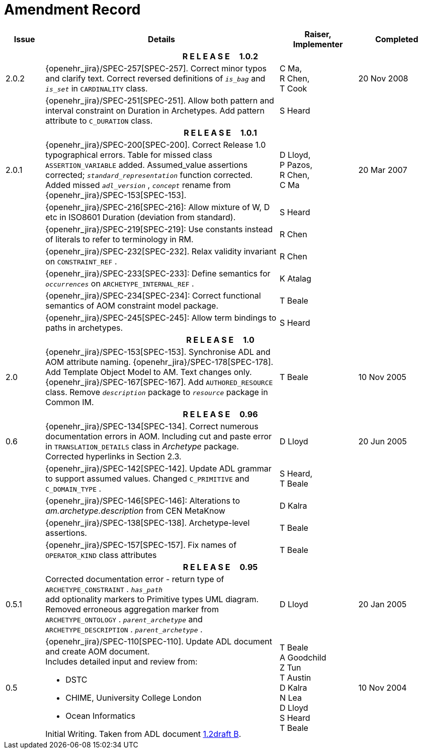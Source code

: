 = Amendment Record

[cols="1,6a,2,2", options="header"]
|===
|Issue|Details|Raiser, Implementer|Completed

4+^h|*R E L E A S E{nbsp}{nbsp}{nbsp}{nbsp}{nbsp}1.0.2*

|[[latest_issue]]2.0.2
|{openehr_jira}/SPEC-257[SPEC-257]. Correct minor typos and clarify text. Correct reversed definitions of `_is_bag_` and `_is_set_` in `CARDINALITY` class.
|C Ma, +
 R Chen, +
 T Cook
|[[latest_issue_date]]20 Nov 2008

|
|{openehr_jira}/SPEC-251[SPEC-251]. Allow both pattern and interval constraint on Duration in Archetypes. Add pattern attribute to `C_DURATION` class.
|S Heard
|

4+^h|*R E L E A S E{nbsp}{nbsp}{nbsp}{nbsp}{nbsp}1.0.1*

|2.0.1
|{openehr_jira}/SPEC-200[SPEC-200]. Correct Release 1.0 typographical errors. Table for missed class `ASSERTION_VARIABLE` added. Assumed_value assertions corrected; `_standard_representation_` function corrected. Added missed `_adl_version_` , `_concept_` rename from {openehr_jira}/SPEC-153[SPEC-153].
|D Lloyd, +
 P Pazos, +
 R Chen, +
 C Ma
|20 Mar 2007

|
|{openehr_jira}/SPEC-216[SPEC-216]: Allow mixture of W, D etc in ISO8601 Duration (deviation from standard).
|S Heard
|

|
|{openehr_jira}/SPEC-219[SPEC-219]: Use constants instead of literals to refer to terminology in RM.
|R Chen
|

|
|{openehr_jira}/SPEC-232[SPEC-232]. Relax validity invariant on `CONSTRAINT_REF` .
|R Chen
|

|
|{openehr_jira}/SPEC-233[SPEC-233]: Define semantics for `_occurrences_` on `ARCHETYPE_INTERNAL_REF` .
|K Atalag
|

|
|{openehr_jira}/SPEC-234[SPEC-234]: Correct functional semantics of AOM constraint model package.
|T Beale
|

|
|{openehr_jira}/SPEC-245[SPEC-245]: Allow term bindings to paths in archetypes.
|S Heard
|

4+^h|*R E L E A S E{nbsp}{nbsp}{nbsp}{nbsp}{nbsp}1.0*

|2.0
|{openehr_jira}/SPEC-153[SPEC-153]. Synchronise ADL and AOM attribute naming.
 {openehr_jira}/SPEC-178[SPEC-178]. Add Template Object Model to AM. Text changes only.
 {openehr_jira}/SPEC-167[SPEC-167]. Add `AUTHORED_RESOURCE` class. Remove `_description_` package to `_resource_` package in Common IM.
|T Beale
|10 Nov 2005

4+^h|*R E L E A S E{nbsp}{nbsp}{nbsp}{nbsp}{nbsp}0.96*

|0.6
|{openehr_jira}/SPEC-134[SPEC-134]. Correct numerous documentation errors in AOM. Including cut and paste error in `TRANSLATION_DETAILS` class in _Archetype_ package. Corrected hyperlinks in Section 2.3.
|D Lloyd
|20 Jun 2005

|
|{openehr_jira}/SPEC-142[SPEC-142]. Update ADL grammar to support assumed values. Changed `C_PRIMITIVE` and `C_DOMAIN_TYPE` .
|S Heard, +
 T Beale
|

|
|{openehr_jira}/SPEC-146[SPEC-146]: Alterations to _am.archetype.description_ from CEN MetaKnow
|D Kalra
|

|
|{openehr_jira}/SPEC-138[SPEC-138]. Archetype-level assertions.
|T Beale
|

|
|{openehr_jira}/SPEC-157[SPEC-157]. Fix names of `OPERATOR_KIND` class attributes
|T Beale
|

4+^h|*R E L E A S E{nbsp}{nbsp}{nbsp}{nbsp}{nbsp}0.95*

|0.5.1
|Corrected documentation error - return type of `ARCHETYPE_CONSTRAINT` . `_has_path_` + 
add optionality markers to Primitive types UML diagram. +
Removed erroneous aggregation marker from `ARCHETYPE_ONTOLOGY` . `_parent_archetype_` and `ARCHETYPE_DESCRIPTION` . `_parent_archetype_` .
|D Lloyd
|20 Jan 2005

|0.5
|{openehr_jira}/SPEC-110[SPEC-110]. Update ADL document and create AOM document. +
Includes detailed input and review from:

* DSTC
* CHIME, Uuniversity College London
* Ocean Informatics

Initial Writing. Taken from ADL document https://github.com/openEHR/specifications/blob/master/source/am/language/language_design/archetype_language_2v0.7.doc[1.2draft B].
|T Beale +
 A Goodchild +
 Z Tun +
 T Austin +
 D Kalra +
 N Lea +
 D Lloyd +
 S Heard +
 T Beale
|10 Nov 2004
|===

